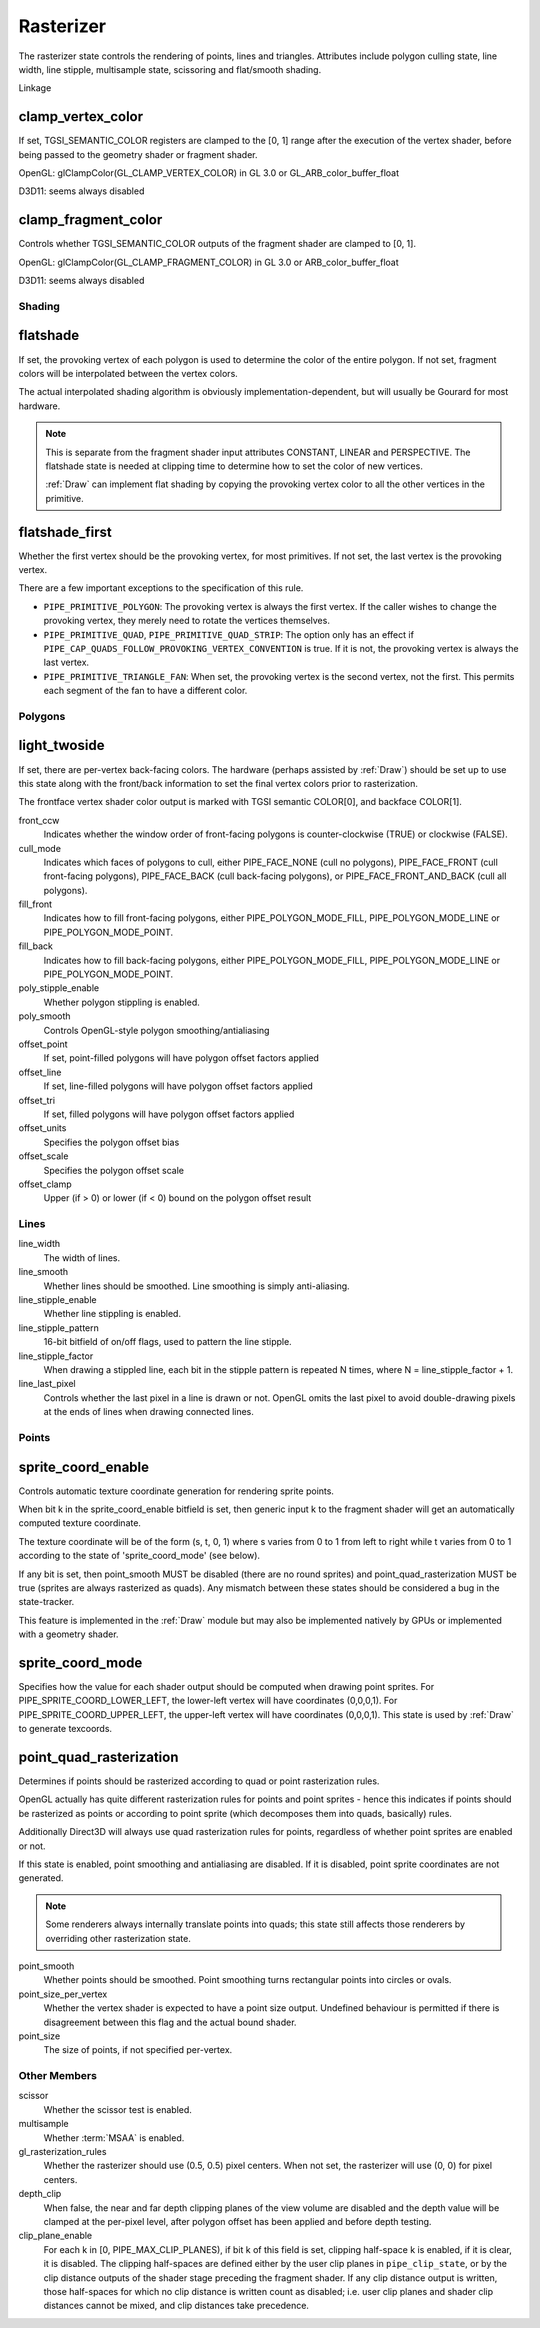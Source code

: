 .. _rasterizer:

Rasterizer
==========

The rasterizer state controls the rendering of points, lines and triangles.
Attributes include polygon culling state, line width, line stipple,
multisample state, scissoring and flat/smooth shading.

Linkage

clamp_vertex_color
^^^^^^^^^^^^^^^^^^

If set, TGSI_SEMANTIC_COLOR registers are clamped to the [0, 1] range after
the execution of the vertex shader, before being passed to the geometry
shader or fragment shader.

OpenGL: glClampColor(GL_CLAMP_VERTEX_COLOR) in GL 3.0 or GL_ARB_color_buffer_float

D3D11: seems always disabled

clamp_fragment_color
^^^^^^^^^^^^^^^^^^^^

Controls whether TGSI_SEMANTIC_COLOR outputs of the fragment shader
are clamped to [0, 1].

OpenGL: glClampColor(GL_CLAMP_FRAGMENT_COLOR) in GL 3.0 or ARB_color_buffer_float

D3D11: seems always disabled


Shading
-------

flatshade
^^^^^^^^^

If set, the provoking vertex of each polygon is used to determine the color
of the entire polygon.  If not set, fragment colors will be interpolated
between the vertex colors.

The actual interpolated shading algorithm is obviously
implementation-dependent, but will usually be Gourard for most hardware.

.. note::

    This is separate from the fragment shader input attributes
    CONSTANT, LINEAR and PERSPECTIVE. The flatshade state is needed at
    clipping time to determine how to set the color of new vertices.

    :ref:`Draw` can implement flat shading by copying the provoking vertex
    color to all the other vertices in the primitive.

flatshade_first
^^^^^^^^^^^^^^^

Whether the first vertex should be the provoking vertex, for most primitives.
If not set, the last vertex is the provoking vertex.

There are a few important exceptions to the specification of this rule.

* ``PIPE_PRIMITIVE_POLYGON``: The provoking vertex is always the first
  vertex. If the caller wishes to change the provoking vertex, they merely
  need to rotate the vertices themselves.
* ``PIPE_PRIMITIVE_QUAD``, ``PIPE_PRIMITIVE_QUAD_STRIP``: The option only has
  an effect if ``PIPE_CAP_QUADS_FOLLOW_PROVOKING_VERTEX_CONVENTION`` is true.
  If it is not, the provoking vertex is always the last vertex.
* ``PIPE_PRIMITIVE_TRIANGLE_FAN``: When set, the provoking vertex is the
  second vertex, not the first. This permits each segment of the fan to have
  a different color.

Polygons
--------

light_twoside
^^^^^^^^^^^^^

If set, there are per-vertex back-facing colors.  The hardware
(perhaps assisted by :ref:`Draw`) should be set up to use this state
along with the front/back information to set the final vertex colors
prior to rasterization.

The frontface vertex shader color output is marked with TGSI semantic
COLOR[0], and backface COLOR[1].

front_ccw
    Indicates whether the window order of front-facing polygons is
    counter-clockwise (TRUE) or clockwise (FALSE).

cull_mode
    Indicates which faces of polygons to cull, either PIPE_FACE_NONE
    (cull no polygons), PIPE_FACE_FRONT (cull front-facing polygons),
    PIPE_FACE_BACK (cull back-facing polygons), or
    PIPE_FACE_FRONT_AND_BACK (cull all polygons).

fill_front
    Indicates how to fill front-facing polygons, either
    PIPE_POLYGON_MODE_FILL, PIPE_POLYGON_MODE_LINE or
    PIPE_POLYGON_MODE_POINT.
fill_back
    Indicates how to fill back-facing polygons, either
    PIPE_POLYGON_MODE_FILL, PIPE_POLYGON_MODE_LINE or
    PIPE_POLYGON_MODE_POINT.

poly_stipple_enable
    Whether polygon stippling is enabled.
poly_smooth
    Controls OpenGL-style polygon smoothing/antialiasing

offset_point
    If set, point-filled polygons will have polygon offset factors applied
offset_line
    If set, line-filled polygons will have polygon offset factors applied
offset_tri
    If set, filled polygons will have polygon offset factors applied

offset_units
    Specifies the polygon offset bias
offset_scale
    Specifies the polygon offset scale
offset_clamp
    Upper (if > 0) or lower (if < 0) bound on the polygon offset result



Lines
-----

line_width
    The width of lines.
line_smooth
    Whether lines should be smoothed. Line smoothing is simply anti-aliasing.
line_stipple_enable
    Whether line stippling is enabled.
line_stipple_pattern
    16-bit bitfield of on/off flags, used to pattern the line stipple.
line_stipple_factor
    When drawing a stippled line, each bit in the stipple pattern is
    repeated N times, where N = line_stipple_factor + 1.
line_last_pixel
    Controls whether the last pixel in a line is drawn or not.  OpenGL
    omits the last pixel to avoid double-drawing pixels at the ends of lines
    when drawing connected lines.


Points
------

sprite_coord_enable
^^^^^^^^^^^^^^^^^^^

Controls automatic texture coordinate generation for rendering sprite points.

When bit k in the sprite_coord_enable bitfield is set, then generic
input k to the fragment shader will get an automatically computed
texture coordinate.

The texture coordinate will be of the form (s, t, 0, 1) where s varies
from 0 to 1 from left to right while t varies from 0 to 1 according to
the state of 'sprite_coord_mode' (see below).

If any bit is set, then point_smooth MUST be disabled (there are no
round sprites) and point_quad_rasterization MUST be true (sprites are
always rasterized as quads).  Any mismatch between these states should
be considered a bug in the state-tracker.

This feature is implemented in the :ref:`Draw` module but may also be
implemented natively by GPUs or implemented with a geometry shader.


sprite_coord_mode
^^^^^^^^^^^^^^^^^

Specifies how the value for each shader output should be computed when drawing
point sprites. For PIPE_SPRITE_COORD_LOWER_LEFT, the lower-left vertex will
have coordinates (0,0,0,1). For PIPE_SPRITE_COORD_UPPER_LEFT, the upper-left
vertex will have coordinates (0,0,0,1).
This state is used by :ref:`Draw` to generate texcoords.


point_quad_rasterization
^^^^^^^^^^^^^^^^^^^^^^^^

Determines if points should be rasterized according to quad or point
rasterization rules.

OpenGL actually has quite different rasterization rules for points and
point sprites - hence this indicates if points should be rasterized as
points or according to point sprite (which decomposes them into quads,
basically) rules.

Additionally Direct3D will always use quad rasterization rules for
points, regardless of whether point sprites are enabled or not.

If this state is enabled, point smoothing and antialiasing are
disabled. If it is disabled, point sprite coordinates are not
generated.

.. note::

   Some renderers always internally translate points into quads; this state
   still affects those renderers by overriding other rasterization state.

point_smooth
    Whether points should be smoothed. Point smoothing turns rectangular
    points into circles or ovals.
point_size_per_vertex
    Whether the vertex shader is expected to have a point size output.
    Undefined behaviour is permitted if there is disagreement between
    this flag and the actual bound shader.
point_size
    The size of points, if not specified per-vertex.



Other Members
-------------

scissor
    Whether the scissor test is enabled.

multisample
    Whether :term:`MSAA` is enabled.

gl_rasterization_rules
    Whether the rasterizer should use (0.5, 0.5) pixel centers. When not set,
    the rasterizer will use (0, 0) for pixel centers.

depth_clip
    When false, the near and far depth clipping planes of the view volume are
    disabled and the depth value will be clamped at the per-pixel level, after
    polygon offset has been applied and before depth testing.

clip_plane_enable
    For each k in [0, PIPE_MAX_CLIP_PLANES), if bit k of this field is set,
    clipping half-space k is enabled, if it is clear, it is disabled.
    The clipping half-spaces are defined either by the user clip planes in
    ``pipe_clip_state``, or by the clip distance outputs of the shader stage
    preceding the fragment shader.
    If any clip distance output is written, those half-spaces for which no
    clip distance is written count as disabled; i.e. user clip planes and
    shader clip distances cannot be mixed, and clip distances take precedence.
